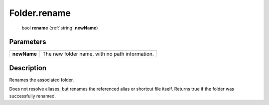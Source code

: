 .. _Folder.rename:

================================================
Folder.rename
================================================

   bool **rename** (:ref:`string` **newName**)


Parameters
----------

+-------------+------------------------------------------------+
| **newName** | The new folder name, with no path information. |
+-------------+------------------------------------------------+



Description
-----------

Renames the associated folder.

Does not resolve aliases, but renames the referenced alias or shortcut file itself. Returns true if the folder was successfully renamed.


